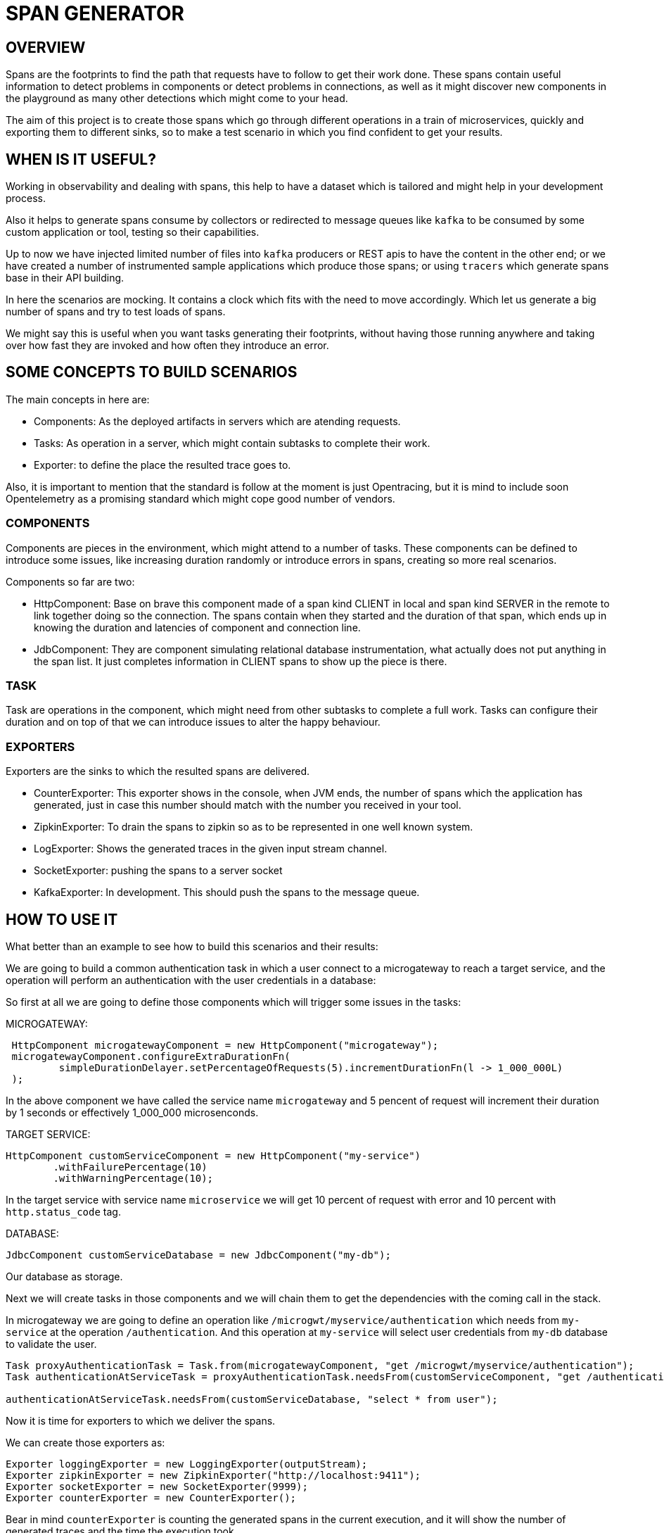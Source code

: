 = SPAN GENERATOR

== OVERVIEW

Spans are the footprints to find the path that requests have to follow to get their work done.
These spans contain useful information to detect problems in components or detect problems in connections, as well as it might discover
new components in the playground as many other detections which might come to your head.

The aim of this project is to create those spans which go through different operations in a train of microservices,
quickly and exporting them to different sinks, so to make a test scenario in which you find confident to get your results.

== WHEN IS IT USEFUL?

Working in observability and dealing with spans, this help to have a dataset which is tailored and might help in your development process.

Also it helps to generate spans consume by collectors or redirected to message queues like `kafka` to be consumed by some custom application or tool, testing so their capabilities.

Up to now we have injected limited number of files into `kafka` producers or REST apis to have the content in the other end;
or we have created a number of instrumented sample applications which produce those spans;
or using `tracers` which generate spans base in their API building.

In here the scenarios are mocking. It contains a clock which fits with the need to move accordingly. Which let us generate a big number of spans and try to test loads of spans.

We might say this is useful when you want tasks generating their footprints,
without having those running anywhere and taking over how fast they are invoked and how often they introduce an error.

== SOME CONCEPTS TO BUILD SCENARIOS

The main concepts in here are:

- Components: As the deployed artifacts in servers which are atending requests.
- Tasks: As operation in a server, which might contain subtasks to complete their work.
- Exporter: to define the place the resulted trace goes to.

Also, it is important to mention that the standard is follow at the moment is just Opentracing, but it is mind to include soon Opentelemetry as a promising standard
which might cope good number of vendors.

=== COMPONENTS

Components are pieces in the environment, which might attend to a number of tasks. These components can be defined to introduce some issues, like increasing duration
randomly or introduce errors in spans, creating so more real scenarios.

Components so far are two:

- HttpComponent: Base on brave this component made of a span kind CLIENT in local and span kind SERVER in the remote to link together doing so the connection.
The spans contain when they started and the duration of that span, which ends up in knowing the duration and latencies of component and connection line.

- JdbComponent: They are component simulating relational database instrumentation, what actually does not put anything in the span list. It just completes information
in CLIENT spans to show up the piece is there.

=== TASK

Task are operations in the component, which might need from other subtasks to complete a full work. Tasks can configure their duration and on top of that we can introduce issues
to alter the happy behaviour.


=== EXPORTERS

Exporters are the sinks to which the resulted spans are delivered.

- CounterExporter: This exporter shows in the console, when JVM ends, the number of spans which the application has generated, just in case this number should match with the number
you received in your tool.

- ZipkinExporter: To drain the spans to zipkin so as to be represented in one well known system.

- LogExporter: Shows the generated traces in the given input stream channel.

- SocketExporter: pushing the spans to a server socket

- KafkaExporter: In development. This should push the spans to the message queue.


== HOW TO USE IT

What better than an example to see how to build this scenarios and their results:

We are going to build a common authentication task in which a user connect to a microgateway to reach a target service,
and the operation will perform an authentication with the user credentials in a database:

So first at all we are going to define those components which will trigger some issues in the tasks:

MICROGATEWAY:

[source, java]
----
 HttpComponent microgatewayComponent = new HttpComponent("microgateway");
 microgatewayComponent.configureExtraDurationFn(
         simpleDurationDelayer.setPercentageOfRequests(5).incrementDurationFn(l -> 1_000_000L)
 );
----

In the above component we have called the service name `microgateway` and 5 pencent of request will increment their duration by 1 seconds or effectively 1_000_000 microsenconds.

TARGET SERVICE:

[source, java]
----
HttpComponent customServiceComponent = new HttpComponent("my-service")
        .withFailurePercentage(10)
        .withWarningPercentage(10);
----

In the target service with service name `microservice` we will get 10 percent of request with error and 10 percent with `http.status_code` tag.

DATABASE:

[source, java]
----
JdbcComponent customServiceDatabase = new JdbcComponent("my-db");
----

Our database as storage.


Next we will create tasks in those components and we will chain them to get the dependencies with the  coming call in the stack.

In microgateway we are going to define an operation like `/microgwt/myservice/authentication` which needs from `my-service` at the operation `/authentication`. And this operation
at `my-service` will select user credentials from `my-db` database to validate the user.

[source, java]
----
Task proxyAuthenticationTask = Task.from(microgatewayComponent, "get /microgwt/myservice/authentication");
Task authenticationAtServiceTask = proxyAuthenticationTask.needsFrom(customServiceComponent, "get /authentication");

authenticationAtServiceTask.needsFrom(customServiceDatabase, "select * from user");
----

Now it is time for exporters to which we deliver the spans.

We can create those exporters as:

[source, java]
----
Exporter loggingExporter = new LoggingExporter(outputStream);
Exporter zipkinExporter = new ZipkinExporter("http://localhost:9411");
Exporter socketExporter = new SocketExporter(9999);
Exporter counterExporter = new CounterExporter();
----

Bear in mind `counterExporter` is counting the generated spans in the current execution, and it will show the number of generated traces and the time the execution took.


Finally, we want to export those generated spans for our defined scenario into any output stream, simulating the call frequency of a given endpoint.

[source, java]
----
TraceGenerator.create(List.of(loggingExporter, zipkinExporter, socketExporter, counterExporter))
                .withThreads(2)
                .addTask(proxyAuthenticationTask, 1_000);
----

With `TraceGenerator` we are telling the number of threads our application uses to create spans
and for the added task we set the frequency to request that endpoint.

== RESULTS

With the example above in place, we have generated some spans which have been exported to Zipkin, with the next results:

A list of tasks:

image::images/taskList.png[]

A task without error

image::images/taskWithoutError.png[]

And a task with error and the task tags with error key

image::images/taskWithError.png[]